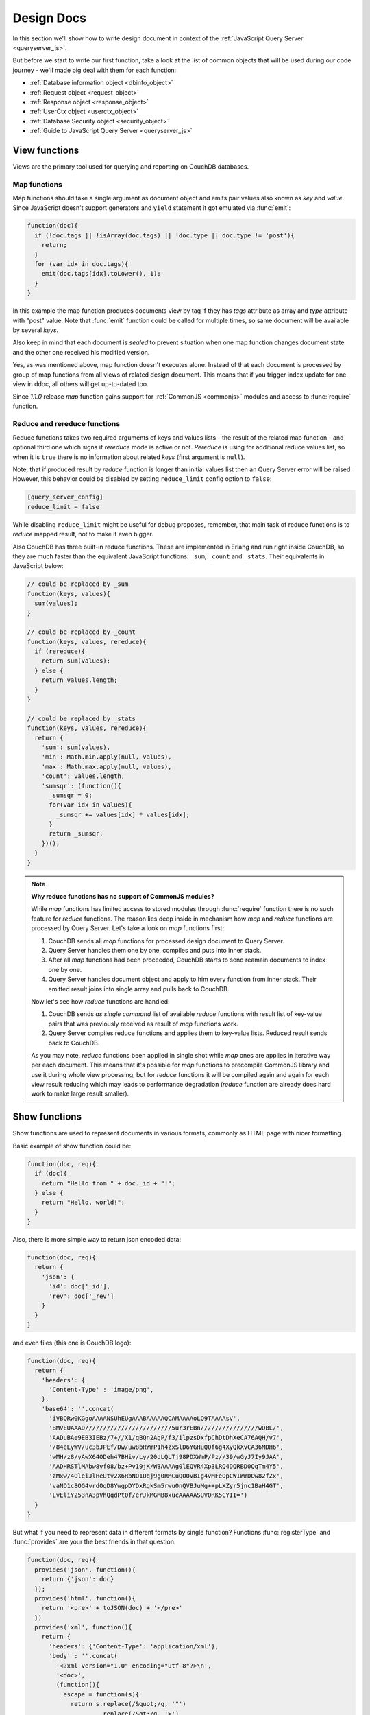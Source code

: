 .. Licensed under the Apache License, Version 2.0 (the "License"); you may not
.. use this file except in compliance with the License. You may obtain a copy of
.. the License at
..
..   http://www.apache.org/licenses/LICENSE-2.0
..
.. Unless required by applicable law or agreed to in writing, software
.. distributed under the License is distributed on an "AS IS" BASIS, WITHOUT
.. WARRANTIES OR CONDITIONS OF ANY KIND, either express or implied. See the
.. License for the specific language governing permissions and limitations under
.. the License.

.. default-domain:: js

.. _ddocs:

===========
Design Docs
===========

In this section we'll show how to write design document in context of the
:ref:`JavaScript Query Server <queryserver_js>`.

But before we start to write our first function, take a look at the list of
common objects that will be used during our code journey - we'll made big deal
with them for each function:

- :ref:`Database information object <dbinfo_object>`
- :ref:`Request object <request_object>`
- :ref:`Response object <response_object>`
- :ref:`UserCtx object <userctx_object>`
- :ref:`Database Security object <security_object>`
- :ref:`Guide to JavaScript Query Server <queryserver_js>`

.. _viewfun:

View functions
==============

Views are the primary tool used for querying and reporting on CouchDB databases.

.. _mapfun:

Map functions
-------------

.. function:: mapfun(doc)

   :param doc: Processed document object.

Map functions should take a single argument as document object and emits pair
values also known as `key` and `value`. Since JavaScript doesn't support
generators and ``yield`` statement it got emulated via :func:`emit`:

.. code-block:: javascript

    function(doc){
      if (!doc.tags || !isArray(doc.tags) || !doc.type || doc.type != 'post'){
        return;
      }
      for (var idx in doc.tags){
        emit(doc.tags[idx].toLower(), 1);
      }
    }

In this example the map function produces documents view by tag if they
has `tags` attribute as array and `type` attribute with "post" value. Note that
:func:`emit` function could be called for multiple times, so same document
will be available by several `keys`.

Also keep in mind that each document is *sealed* to prevent situation when one
map function changes document state and the other one received his modified
version.

Yes, as was mentioned above, map function doesn't executes alone. Instead of
that each document is processed by group of map functions from all views of
related design document. This means that if you trigger index update for one
view in ddoc, all others will get up-to-dated too.

Since `1.1.0` release `map` function gains support for
:ref:`CommonJS <commonjs>` modules and access to :func:`require` function.

.. _reducefun:

Reduce and rereduce functions
-----------------------------

.. function:: redfun(keys, values[, rereduce])

   :param keys: Array of pairs docid-key for related map function result.
                Always ``null`` if rereduce is running (has ``true`` value).
   :param values: Array of map function result values.
   :param rereduce: Boolean sign of rereduce run.

   :return: Reduces `values`

Reduce functions takes two required arguments of keys and values lists - the
result of the related map function - and optional third one which signs if
`rereduce` mode is active or not. `Rereduce` is using for additional reduce
values list, so when it is ``true`` there is no information about related `keys`
(first argument is ``null``).

Note, that if produced result by `reduce` function is longer than initial
values list then an Query Server error will be raised. However, this behavior
could be disabled by setting ``reduce_limit`` config option to ``false``:

.. code-block:: ini

   [query_server_config]
   reduce_limit = false

While disabling ``reduce_limit`` might be useful for debug proposes, remember,
that main task of reduce functions is to *reduce* mapped result, not to make it
even bigger.

Also CouchDB has three built-in reduce functions. These are implemented in
Erlang and run right inside CouchDB, so they are much faster than the equivalent
JavaScript functions: ``_sum``, ``_count`` and ``_stats``. Their equivalents in
JavaScript below:

.. code-block:: javascript

    // could be replaced by _sum
    function(keys, values){
      sum(values);
    }

    // could be replaced by _count
    function(keys, values, rereduce){
      if (rereduce){
        return sum(values);
      } else {
        return values.length;
      }
    }

    // could be replaced by _stats
    function(keys, values, rereduce){
      return {
        'sum': sum(values),
        'min': Math.min.apply(null, values),
        'max': Math.max.apply(null, values),
        'count': values.length,
        'sumsqr': (function(){
          _sumsqr = 0;
          for(var idx in values){
            _sumsqr += values[idx] * values[idx];
          }
          return _sumsqr;
        })(),
      }
    }

.. note:: **Why reduce functions has no support of CommonJS modules?**

   While `map` functions has limited access to stored modules through
   :func:`require` function there is no such feature for `reduce` functions.
   The reason lies deep inside in mechanism how `map` and `reduce` functions
   are processed by Query Server. Let's take a look on `map` functions first:

   #. CouchDB sends all `map` functions for processed design document to
      Query Server.
   #. Query Server handles them one by one, compiles and puts into inner stack.
   #. After all `map` functions had been proceeded, CouchDB starts to send
      reamain documents to index one by one.
   #. Query Server handles document object and apply to him every function from
      inner stack. Their emitted result joins into single array and pulls back
      to CouchDB.

   Now let's see how `reduce` functions are handled:

   #. CouchDB sends *as single command* list of available `reduce` functions
      with result list of key-value pairs that was previously received as
      result of `map` functions work.
   #. Query Server compiles reduce functions and applies them to key-value
      lists. Reduced result sends back to CouchDB.

   As you may note, `reduce` functions been applied in single shot while
   `map` ones are applies in iterative way per each document. This means that
   it's possible for `map` functions to precompile CommonJS library and use it
   during whole view processing, but for `reduce` functions it will be
   compiled again and again for each view result reducing which may leads to
   performance degradation (`reduce` function are already does hard work to make
   large result smaller).


.. _showfun:

Show functions
==============

.. function:: showfun(doc, req)

   :param doc: Processed document, may be omitted.
   :param req: :ref:`Request object <request_object>`.

   :return: :ref:`Response object <response_object>`
   :rtype: object or string

Show functions are used to represent documents in various formats, commonly as
HTML page with nicer formatting.

Basic example of show function could be:

.. code-block:: javascript

    function(doc, req){
      if (doc){
        return "Hello from " + doc._id + "!";
      } else {
        return "Hello, world!";
      }
    }

Also, there is more simple way to return json encoded data:

.. code-block:: javascript

    function(doc, req){
      return {
        'json': {
          'id': doc['_id'],
          'rev': doc['_rev']
        }
      }
    }


and even files (this one is CouchDB logo):

.. code-block:: javascript

    function(doc, req){
      return {
        'headers': {
          'Content-Type' : 'image/png',
        },
        'base64': ''.concat(
          'iVBORw0KGgoAAAANSUhEUgAAABAAAAAQCAMAAAAoLQ9TAAAAsV',
          'BMVEUAAAD////////////////////////5ur3rEBn////////////////wDBL/',
          'AADuBAe9EB3IEBz/7+//X1/qBQn2AgP/f3/ilpzsDxfpChDtDhXeCA76AQH/v7',
          '/84eLyWV/uc3bJPEf/Dw/uw8bRWmP1h4zxSlD6YGHuQ0f6g4XyQkXvCA36MDH6',
          'wMH/z8/yAwX64ODeh47BHiv/Ly/20dLQLTj98PDXWmP/Pz//39/wGyJ7Iy9JAA',
          'AADHRSTlMAbw8vf08/bz+Pv19jK/W3AAAAg0lEQVR4Xp3LRQ4DQRBD0QqTm4Y5',
          'zMxw/4OleiJlHeUtv2X6RbNO1Uqj9g0RMCuQO0vBIg4vMFeOpCWIWmDOw82fZx',
          'vaND1c8OG4vrdOqD8YwgpDYDxRgkSm5rwu0nQVBJuMg++pLXZyr5jnc1BaH4GT',
          'LvEliY253nA3pVhQqdPt0f/erJkMGMB8xucAAAAASUVORK5CYII=')
      }
    }

But what if you need to represent data in different formats by single function?
Functions :func:`registerType` and :func:`provides` are your the best friends in
that question:

.. code-block:: javascript

    function(doc, req){
      provides('json', function(){
        return {'json': doc}
      });
      provides('html', function(){
        return '<pre>' + toJSON(doc) + '</pre>'
      })
      provides('xml', function(){
        return {
          'headers': {'Content-Type': 'application/xml'},
          'body' : ''.concat(
            '<?xml version="1.0" encoding="utf-8"?>\n',
            '<doc>',
            (function(){
              escape = function(s){
                return s.replace(/&quot;/g, '"')
                        .replace(/&gt;/g, '>')
                        .replace(/&lt;/g, '<')
                        .replace(/&amp;/g, '&');
              };
              var content = '';
              for(var key in doc){
                if(!doc.hasOwnProperty(key)) continue;
                var value = escape(toJSON(doc[key]));
                var key = escape(key);
                content += ''.concat(
                  '<' + key + '>',
                  value
                  '</' + key + '>'
                )
              }
              return content;
            })(),
            '</doc>'
          )
        }
      })
      registerType('text-json', 'text/json')
      provides('text-json', function(){
        return toJSON(doc);
      })
    }

This function may return `html`, `json` , `xml` or our custom `text json` format
representation of same document object with same processing rules. Probably,
the `xml` provider in our function needs in more care to handle nested objects
and keys with invalid characters, but you've got the idea!

.. seealso::

   CouchDB Wiki:
    - `Showing Documents <http://wiki.apache.org/couchdb/Formatting_with_Show_and_List#Showing_Documents>`_

   CouchDB Guide:
     - `Show Functions <http://guide.couchdb.org/editions/1/en/show.html>`_


.. _listfun:

List functions
==============

.. function:: listfun(head, req)

   :param head: :ref:`view_head_info_object`
   :param req: :ref:`Request object <request_object>`.

   :return: Last chunk.
   :rtype: string

While :ref:`showfun` are used to customize document presentation, :ref:`listfun`
are used for same propose, but against :ref:`viewfun` result.

Next list function formats view and represent in as very simple HTML page:

.. code-block:: javascript

    function(head, req){
      start({
        'headers': {
          'Content-Type': 'text/html'
        }
      });
      send('<html><body><table>');
      send('<tr><th>ID</th><th>Key</th><th>Value</th></tr>')
      while(row = getRow()){
        send(''.concat(
          '<tr>',
          '<td>' + toJSON(row.id) + '</td>',
          '<td>' + toJSON(row.key) + '</td>',
          '<td>' + toJSON(row.value) + '</td>',
          '</tr>'
        ));
      }
      send('</table></body></html>');
    }

Probably, you'd better to think about templates, styles and more other things to
show data in more nicer way, but this is good point to start from. Note, that
you may use there :func:`registerType` and :func:`provides` functions in same
way as for :ref:`showfun`!

.. seealso::

   CouchDB Wiki:
    - `Listing Views with CouchDB 0.10 and later <http://wiki.apache.org/couchdb/Formatting_with_Show_and_List#Listing_Views_with_CouchDB_0.10_and_later>`_

   CouchDB Guide:
    - `Transforming Views with List Functions <http://guide.couchdb.org/draft/transforming.html>`_


.. _updatefun:

Update functions
================

.. function:: updatefun(doc, req)

   :param doc: Update function target document.
   :param req: :ref:`request_object`

   :returns: Two-element array: the first element is the (updated or new)
             document, which is committed to the database. If the first element
             is ``null`` no document will be committed to the database.
             If you are updating an existing, it should already have an ``_id``
             set, and if you are creating a new document, make sure to set its
             ``_id`` to something, either generated based on the input or the
             ``req.uuid`` provided. The second element is the response that will
             be sent back to the caller.

Update handlers are functions that clients can request to invoke server-side
logic that will create or update a document. This feature allows a range of use
cases such as providing a server-side last modified timestamp, updating
individual fields in a document without first getting the latest revision, etc.

When the request to an update handler includes a document ID in the URL, the
server will provide the function with the most recent version of that document.
You can provide any other values needed by the update handler function via the
``POST``/``PUT`` entity body or query string parameters of the request.

The basic example that demonstrates all use-cases of update handlers below:

.. code-block:: javascript

    function(doc, req){
        if (!doc){
            if ('id' in req){
                // create new document
                return [{'_id': req['id']}, 'New World']
            }
            // change nothing in database
            return [null, 'Empty World']
        }
        doc['world'] = 'hello';
        doc['edited_by'] = req['userCtx']['name']
        return [doc, 'Edited World!']
    }

.. seealso::

   CouchDB Wiki:
    - `Document Update Handlers <http://wiki.apache.org/couchdb/Document_Update_Handlers>`_


.. _filterfun:

Filter functions
================

.. function:: filterfun(doc, req)

   :param doc: Processed document object.
   :param req: :ref:`request_object`
   :return: Boolean value: ``true`` means that `doc` passes the filter rules,
            ``false`` that not.

Filter functions are mostly acts like :ref:`showfun` and :ref:`listfun`: they
formats, but more correctly to say, they *filters* :ref:`changes feed<changes>`.

Classic filters
---------------

By default changes feed emits all database documents changes. But if you're
waiting for some special changes this is not optimal to process each record.

Filters are special design document functions that allows changes feed to emit
only specific documents that passed filter rules.

Lets assume that our database is mailbox and we need to to handle only new mails
(documents with status `new`) events. Assuming that, our filter function
will looks like next one:

.. code-block:: javascript

  function(doc, req){
    // we need only `mail` documents
    if (doc.type != 'mail'){
      return false;
    }
    // we're interested only in `new` ones
    if (doc.status != 'new'){
      return false;
    }
    return true; // passed!
  }
 
Filter functions must return ``true`` in fact if document passed all defined
rules. Now, if you apply this function to changes feed it will emit only changes
about "new mails"::

    GET /somedatabase/_changes?filter=mailbox/new_mail HTTP/1.1

.. code-block:: javascript

    {"results":[
    {"seq":1,"id":"df8eca9da37dade42ee4d7aa3401f1dd","changes":[{"rev":"1-c2e0085a21d34fa1cecb6dc26a4ae657"}]},
    {"seq":7,"id":"df8eca9da37dade42ee4d7aa34024714","changes":[{"rev":"1-29d748a6e87b43db967fe338bcb08d74"}]},
    ],
    "last_seq":27}

Note, that ``last_seq`` number is 27, but we'd received only two records.
Seems like any other changes was about documents that hasn't passed our filter.

Probably, we also need to filter changes feed of our mailbox not only by single
status value: we're also interested in statuses like "spam" to update
spam-filter heuristic rules, "outgoing" to let mail daemon actually send mails
and so on. Creating a lot of similar functions that actually does similar work
isn't good idea - so we need dynamic filter to go.

If you have noted, filter functions takes second argument as
:ref:`request <request_object>` object - it allows to create dynamic filters
based on query parameters, :ref:`user context <userctx_object>` and more.

The dynamic version of our filter now will be next:

.. code-block:: javascript

  function(doc, req){
    // we need only `mail` documents
    if (doc.type != 'mail'){
      return false;
    }
    // we're interested only in requested status
    if (doc.status != req.query.status){
      return false;
    }
    return true; // passed!
  }

and now we have pass `status` query parameter in request to let filter match
only required documents::

    GET /somedatabase/_changes?filter=mailbox/by_status&status=new HTTP/1.1

.. code-block:: javascript

    {"results":[
    {"seq":1,"id":"df8eca9da37dade42ee4d7aa3401f1dd","changes":[{"rev":"1-c2e0085a21d34fa1cecb6dc26a4ae657"}]},
    {"seq":7,"id":"df8eca9da37dade42ee4d7aa34024714","changes":[{"rev":"1-29d748a6e87b43db967fe338bcb08d74"}]},
    ],
    "last_seq":27}

and we can change filter behavior with easy::

    GET /somedatabase/_changes?filter=mailbox/by_status&status=spam HTTP/1.1

.. code-block:: javascript

    {"results":[
    {"seq":11,"id":"8960e91220798fc9f9d29d24ed612e0d","changes":[{"rev":"3-cc6ff71af716ddc2ba114967025c0ee0"}]},
    ],
    "last_seq":27}


Combining filters with `continuous` feed allows to create powerful event-driven
systems.

View filters
------------

View filters are the same as classic one with one small difference: they uses
views `map` function instead to `filter` one to process the changes feed. Each
time when a key-value pair could be emitted, a change is returned. This allows
to avoid creating filter functions that are mostly does same works as views.

To use them just specify `_view` value for ``filter`` parameter and
`designdoc/viewname` for ``view`` one::

    GET /somedatabase/_changes?filter=_view&view=dname/viewname  HTTP/1.1

.. note::

   Since view filters are uses `map` functions as filter they couldn't
   have dynamic behavior since :ref:`request object<request_object>` is not
   available.

.. seealso::

   CouchDB Guide:
    - `Guide to filter change notification <http://guide.couchdb.org/draft/notifications.html#filters>`_

   CouchDB Wiki:
    - `Filtered replication <http://wiki.apache.org/couchdb/Replication#Filtered_Replication>`_


.. _vdufun:

Validate document update functions
==================================

.. function:: validatefun(newDoc, oldDoc, userCtx, secObj)

   :param newDoc: New version of document that will be stored.
   :param oldDoc: Previous version of document that is already stored.
   :param userCtx: :ref:`userctx_object`
   :param secObj: :ref:`security_object`

   :throws: ``forbidden`` error to gracefully prevent document storing.

To perform validate operations on document saving there is special design
function type called `validate_doc_update`.

Instead of thousands words take a look on next good example of validate
function - this function is uses in ``_design/_auth`` ddoc from `_users`
database to control users documents required field set and modification
permissions:

.. code-block:: javascript

    function(newDoc, oldDoc, userCtx, secObj) {
        if (newDoc._deleted === true) {
            // allow deletes by admins and matching users
            // without checking the other fields
            if ((userCtx.roles.indexOf('_admin') !== -1) ||
                (userCtx.name == oldDoc.name)) {
                return;
            } else {
                throw({forbidden: 'Only admins may delete other user docs.'});
            }
        }

        if ((oldDoc && oldDoc.type !== 'user') || newDoc.type !== 'user') {
            throw({forbidden : 'doc.type must be user'});
        } // we only allow user docs for now

        if (!newDoc.name) {
            throw({forbidden: 'doc.name is required'});
        }

        if (!newDoc.roles) {
            throw({forbidden: 'doc.roles must exist'});
        }

        if (!isArray(newDoc.roles)) {
            throw({forbidden: 'doc.roles must be an array'});
        }

        if (newDoc._id !== ('org.couchdb.user:' + newDoc.name)) {
            throw({
                forbidden: 'Doc ID must be of the form org.couchdb.user:name'
            });
        }

        if (oldDoc) { // validate all updates
            if (oldDoc.name !== newDoc.name) {
                throw({forbidden: 'Usernames can not be changed.'});
            }
        }

        if (newDoc.password_sha && !newDoc.salt) {
            throw({
                forbidden: 'Users with password_sha must have a salt.' +
                    'See /_utils/script/couch.js for example code.'
            });
        }

        var is_server_or_database_admin = function(userCtx, secObj) {
            // see if the user is a server admin
            if(userCtx.roles.indexOf('_admin') !== -1) {
                return true; // a server admin
            }

            // see if the user a database admin specified by name
            if(secObj && secObj.admins && secObj.admins.names) {
                if(secObj.admins.names.indexOf(userCtx.name) !== -1) {
                    return true; // database admin
                }
            }

            // see if the user a database admin specified by role
            if(secObj && secObj.admins && secObj.admins.roles) {
                var db_roles = secObj.admins.roles;
                for(var idx = 0; idx < userCtx.roles.length; idx++) {
                    var user_role = userCtx.roles[idx];
                    if(db_roles.indexOf(user_role) !== -1) {
                        return true; // role matches!
                    }
                }
            }

            return false; // default to no admin
        }

        if (!is_server_or_database_admin(userCtx, secObj)) {
            if (oldDoc) { // validate non-admin updates
                if (userCtx.name !== newDoc.name) {
                    throw({
                        forbidden: 'You may only update your own user document.'
                    });
                }
                // validate role updates
                var oldRoles = oldDoc.roles.sort();
                var newRoles = newDoc.roles.sort();

                if (oldRoles.length !== newRoles.length) {
                    throw({forbidden: 'Only _admin may edit roles'});
                }

                for (var i = 0; i < oldRoles.length; i++) {
                    if (oldRoles[i] !== newRoles[i]) {
                        throw({forbidden: 'Only _admin may edit roles'});
                    }
                }
            } else if (newDoc.roles.length > 0) {
                throw({forbidden: 'Only _admin may set roles'});
            }
        }

        // no system roles in users db
        for (var i = 0; i < newDoc.roles.length; i++) {
            if (newDoc.roles[i][0] === '_') {
                throw({
                    forbidden:
                    'No system roles (starting with underscore) in users db.'
                });
            }
        }

        // no system names as names
        if (newDoc.name[0] === '_') {
            throw({forbidden: 'Username may not start with underscore.'});
        }

        var badUserNameChars = [':'];

        for (var i = 0; i < badUserNameChars.length; i++) {
            if (newDoc.name.indexOf(badUserNameChars[i]) >= 0) {
                throw({forbidden: 'Character `' + badUserNameChars[i] +
                        '` is not allowed in usernames.'});
            }
        }
    }

.. note::

   The ``return`` statement used only for function exiting and it doesn't
   controls validation process.

.. seealso::

   CouchDB Guide:
    - `Validation Functions <http://guide.couchdb.org/editions/1/en/validation.html>`_

   CouchDB Wiki:
    - `Document Update Validation <http://wiki.apache.org/couchdb/Document_Update_Validation>`_
